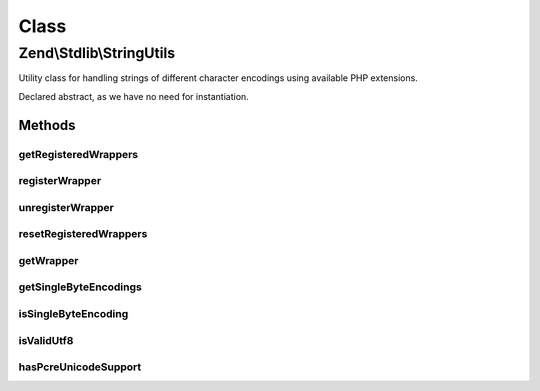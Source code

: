 .. Stdlib/StringUtils.php generated using docpx on 01/30/13 03:02pm


Class
*****

Zend\\Stdlib\\StringUtils
=========================

Utility class for handling strings of different character encodings
using available PHP extensions.

Declared abstract, as we have no need for instantiation.

Methods
-------

getRegisteredWrappers
+++++++++++++++++++++

.. function:: getRegisteredWrappers()


    Get registered wrapper classes

    :rtype: string[] 



registerWrapper
+++++++++++++++

.. function:: registerWrapper()


    Register a string wrapper class

    :param string: 

    :rtype: void 



unregisterWrapper
+++++++++++++++++

.. function:: unregisterWrapper()


    Unregister a string wrapper class

    :param string: 

    :rtype: void 



resetRegisteredWrappers
+++++++++++++++++++++++

.. function:: resetRegisteredWrappers()


    Reset all registered wrappers so the default wrappers will be used

    :rtype: void 



getWrapper
++++++++++

.. function:: getWrapper()


    Get the first string wrapper supporting the given character encoding
    and supports to convert into the given convert encoding.

    :param string: Character encoding to support
    :param string|null: OPTIONAL character encoding to convert in

    :rtype: StringWrapperInterface 

    :throws: Exception\RuntimeException If no wrapper supports given character encodings



getSingleByteEncodings
++++++++++++++++++++++

.. function:: getSingleByteEncodings()


    Get a list of all known single-byte character encodings

    :rtype: string[] 



isSingleByteEncoding
++++++++++++++++++++

.. function:: isSingleByteEncoding()


    Check if a given encoding is a known single-byte character encoding

    :param string: 

    :rtype: boolean 



isValidUtf8
+++++++++++

.. function:: isValidUtf8()


    Check if a given string is valid UTF-8 encoded

    :param string: 

    :rtype: boolean 



hasPcreUnicodeSupport
+++++++++++++++++++++

.. function:: hasPcreUnicodeSupport()


    Is PCRE compiled with Unicode support?

    :rtype: bool 



